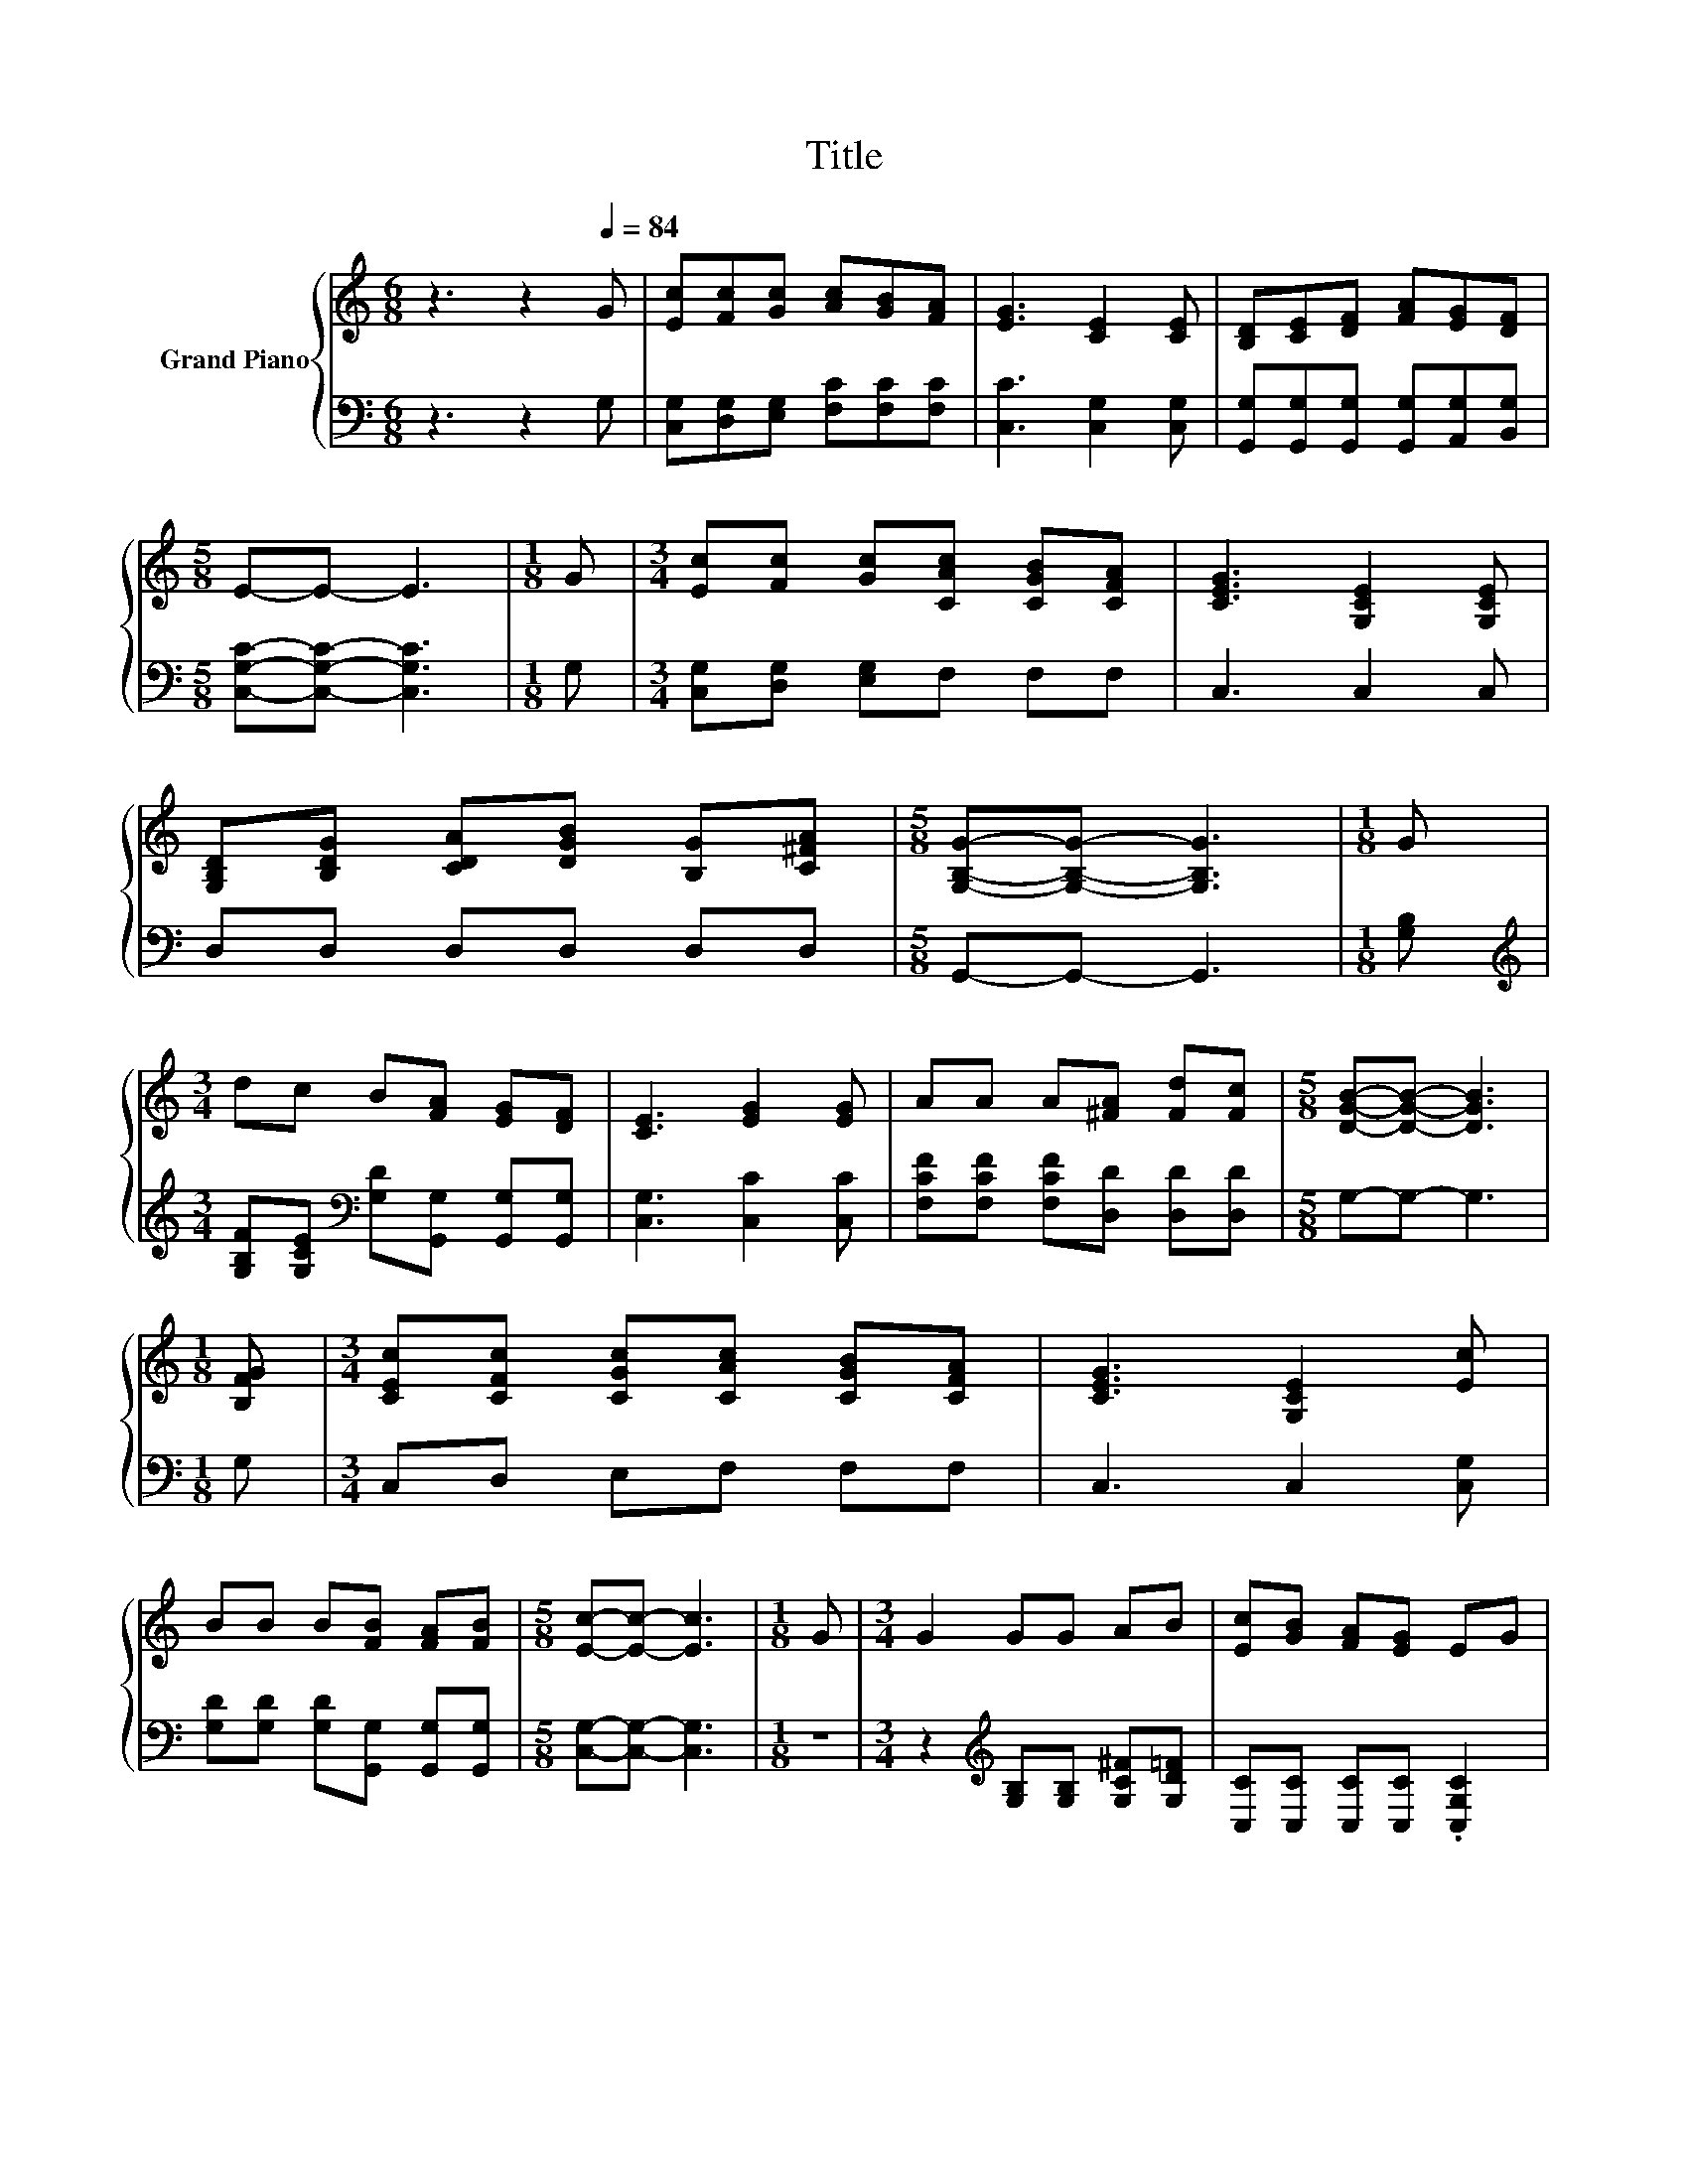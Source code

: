 X:1
T:Title
%%score { ( 1 3 ) | 2 }
L:1/8
M:6/8
K:C
V:1 treble nm="Grand Piano"
V:3 treble 
V:2 bass 
V:1
 z3 z2[Q:1/4=84] G | [Ec][Fc][Gc] [Ac][GB][FA] | [EG]3 [CE]2 [CE] | [B,D][CE][DF] [FA][EG][DF] | %4
[M:5/8] E-E- E3 |[M:1/8] G |[M:3/4] [Ec][Fc] [Gc][CAc] [CGB][CFA] | [CEG]3 [G,CE]2 [G,CE] | %8
 [G,B,D][B,DG] [CDA][DGB] [B,G][C^FA] |[M:5/8] [G,B,G]-[G,B,G]- [G,B,G]3 |[M:1/8] G | %11
[M:3/4] dc B[FA] [EG][DF] | [CE]3 [EG]2 [EG] | AA A[^FA] [Fd][Fc] |[M:5/8] [DGB]-[DGB]- [DGB]3 | %15
[M:1/8] [B,FG] |[M:3/4] [CEc][CFc] [CGc][CAc] [CGB][CFA] | [CEG]3 [G,CE]2 [Ec] | %18
 BB B[FB] [FA][FB] |[M:5/8] [Ec]-[Ec]- [Ec]3 |[M:1/8] G |[M:3/4] G2 GG AB | [Ec][GB] [FA][EG] EG | %23
 z2 EE AB |[M:5/8] cBc d2 |[M:1/8] G |[M:3/4] e4 z2 | [Af][Af] Ad dc | BB B[FB] [FA][FB] | %29
[M:5/8] [Ec]-[Ec]- [Ec]3 |] %30
V:2
 z3 z2 G, | [C,G,][D,G,][E,G,] [F,C][F,C][F,C] | [C,C]3 [C,G,]2 [C,G,] | %3
 [G,,G,][G,,G,][G,,G,] [G,,G,][A,,G,][B,,G,] |[M:5/8] [C,G,C]-[C,G,C]- [C,G,C]3 |[M:1/8] G, | %6
[M:3/4] [C,G,][D,G,] [E,G,]F, F,F, | C,3 C,2 C, | D,D, D,D, D,D, |[M:5/8] G,,-G,,- G,,3 | %10
[M:1/8] [G,B,] |[M:3/4][K:treble] [G,B,F][G,CE][K:bass] [G,D][G,,G,] [G,,G,][G,,G,] | %12
 [C,G,]3 [C,C]2 [C,C] | [F,CF][F,CF] [F,CF][D,D] [D,D][D,D] |[M:5/8] G,-G,- G,3 |[M:1/8] G, | %16
[M:3/4] C,D, E,F, F,F, | C,3 C,2 [C,G,] | [G,D][G,D] [G,D][G,,G,] [G,,G,][G,,G,] | %19
[M:5/8] [C,G,]-[C,G,]- [C,G,]3 |[M:1/8] z |[M:3/4] z2[K:treble] [G,B,][G,B,] [G,C^F][G,D=F] | %22
 [C,C][C,C] [C,C][C,C] .[C,G,C]2 | z2 [C,C][C,C][K:treble] [F,CF][G,D] | %24
[M:5/8] [A,CE][A,CE][A,D^F] [G,B,G]2 |[M:1/8] z |[M:3/4] z2[K:bass] [C,C]C[K:treble] [C_B][CB] | %27
 [F,C][F,C] [F,CF][F,A,F] [F,A,F][F,A,F] | [G,D][G,D] [G,D][G,,G,] [G,,G,][G,,G,] | %29
[M:5/8] [C,G,]-[C,G,]- [C,G,]3 |] %30
V:3
 x6 | x6 | x6 | x6 |[M:5/8] x5 |[M:1/8] x |[M:3/4] x6 | x6 | x6 |[M:5/8] x5 |[M:1/8] x | %11
[M:3/4] x6 | x6 | x6 |[M:5/8] x5 |[M:1/8] x |[M:3/4] x6 | x6 | x6 |[M:5/8] x5 |[M:1/8] x | %21
[M:3/4] x6 | x6 | G4 z2 |[M:5/8] x5 |[M:1/8] x |[M:3/4] z2 G_B dc | x6 | x6 |[M:5/8] x5 |] %30

